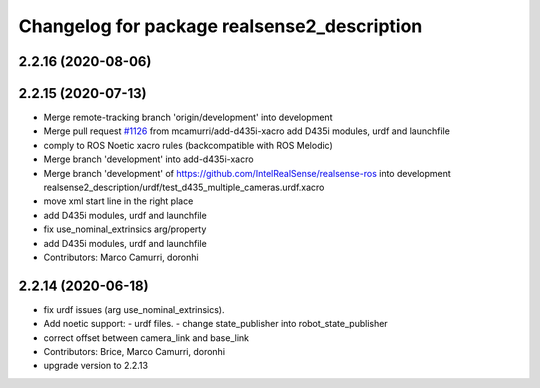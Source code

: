 ^^^^^^^^^^^^^^^^^^^^^^^^^^^^^^^^^^^^^^^^^^^^
Changelog for package realsense2_description
^^^^^^^^^^^^^^^^^^^^^^^^^^^^^^^^^^^^^^^^^^^^

2.2.16 (2020-08-06)
-------------------

2.2.15 (2020-07-13)
-------------------
* Merge remote-tracking branch 'origin/development' into development
* Merge pull request `#1126 <https://github.com/intel-ros/realsense/issues/1126>`_ from mcamurri/add-d435i-xacro
  add D435i modules, urdf and launchfile
* comply to ROS Noetic xacro rules (backcompatible with ROS Melodic)
* Merge branch 'development' into add-d435i-xacro
* Merge branch 'development' of https://github.com/IntelRealSense/realsense-ros into development
  realsense2_description/urdf/test_d435_multiple_cameras.urdf.xacro
* move xml start line in the right place
* add D435i modules, urdf and launchfile
* fix use_nominal_extrinsics arg/property
* add D435i modules, urdf and launchfile
* Contributors: Marco Camurri, doronhi

2.2.14 (2020-06-18)
-------------------
* fix urdf issues (arg use_nominal_extrinsics).
* Add noetic support: 
  - urdf files.
  - change state_publisher into robot_state_publisher
* correct offset between camera_link and base_link
* Contributors: Brice, Marco Camurri, doronhi

* upgrade version to 2.2.13
